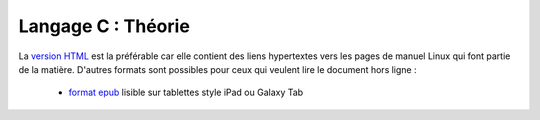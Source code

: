 .. -*- coding: utf-8 -*-
.. Copyright |copy| 2012-2014 by `Olivier Bonaventure <http://inl.info.ucl.ac.be/obo>`_, Christoph Paasch et Grégory Detal
.. Ce fichier est distribué sous une licence `creative commons <http://creativecommons.org/licenses/by-sa/3.0/>`_


===================
Langage C : Théorie
===================


La `version HTML <http://sites.uclouvain.be/SyllabusC/notes/Theorie/>`_ est la préférable car elle contient des liens hypertextes vers les pages de manuel Linux qui font partie de la matière. D'autres formats sont possibles pour ceux qui veulent lire le document hors ligne :

        - `format epub <http://sites.uclouvain.be/SyllabusC/distrib/LEPL1503IntroductionaulangageC.epub>`_ lisible sur tablettes style iPad ou Galaxy Tab

..        - `format pdf <http://sites.uclouvain.be/SystInfo/distrib/SINF1252-Theorie.pdf>`_ pour lecture via les logiciels Adobe ou pour impression
